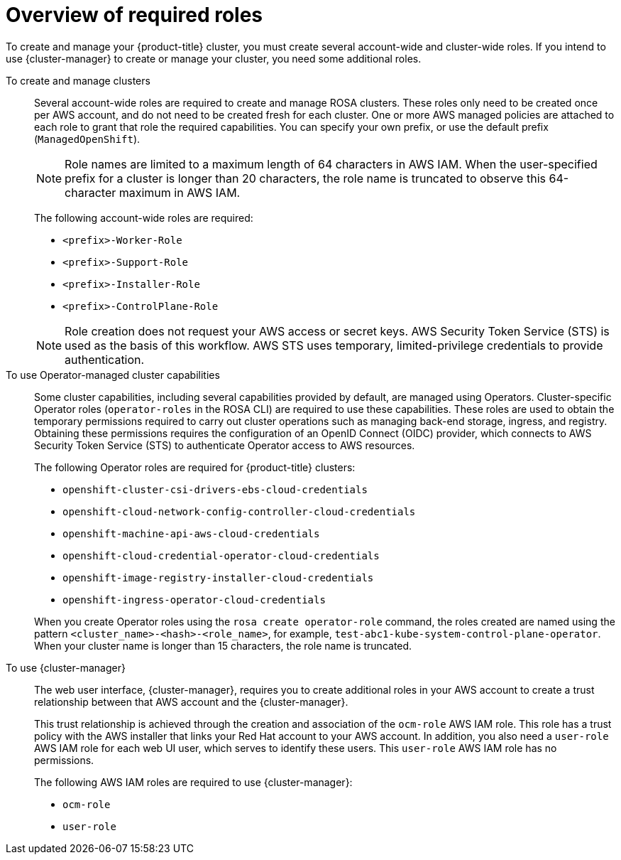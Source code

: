 // Module included in the following assemblies:
// * rosa_planning/rosa-hcp-prepare-iam-resources.adoc
:_mod-docs-content-type: MODULE
[id="rosa-prereq-roles-overview"]
= Overview of required roles

To create and manage your {product-title} cluster, you must create several account-wide and cluster-wide roles. If you intend to use {cluster-manager} to create or manage your cluster, you need some additional roles.

To create and manage clusters:: Several account-wide roles are required to create and manage ROSA clusters. These roles only need to be created once per AWS account, and do not need to be created fresh for each cluster. One or more AWS managed policies are attached to each role to grant that role the required capabilities. You can specify your own prefix, or use the default prefix (`ManagedOpenShift`).
+
[NOTE]
====
Role names are limited to a maximum length of 64 characters in AWS IAM. When the user-specified prefix for a cluster is longer than 20 characters, the role name is truncated to observe this 64-character maximum in AWS IAM.
====
ifdef::openshift-rosa-hcp[]
+
For {hcp-title} clusters, you must create the following account-wide roles and attach the indicated AWS managed policies:
+
.Required account roles and AWS policies for {hcp-title}
[options="header"]
|===
| Role name | AWS policy names

| `<prefix>-HCP-ROSA-Worker-Role`
| `ROSAWorkerInstancePolicy` and `AmazonEC2ContainerRegistryReadOnly`

| `<prefix>-HCP-ROSA-Support-Role`
| `ROSASRESupportPolicy`

| `<prefix>-HCP-ROSA-Installer-Role`
| `ROSAInstallerPolicy`

|===
+
endif::openshift-rosa-hcp[]
ifndef::openshift-rosa-hcp[]
+
The following account-wide roles are required:

** `<prefix>-Worker-Role`
** `<prefix>-Support-Role`
** `<prefix>-Installer-Role`
** `<prefix>-ControlPlane-Role`

+
endif::openshift-rosa-hcp[]
[NOTE]
====
Role creation does not request your AWS access or secret keys. AWS Security Token Service (STS) is used as the basis of this workflow. AWS STS uses temporary, limited-privilege credentials to provide authentication.
====

To use Operator-managed cluster capabilities:: Some cluster capabilities, including several capabilities provided by default, are managed using Operators. Cluster-specific Operator roles (`operator-roles` in the ROSA CLI) are required to use these capabilities. These roles are used to obtain the temporary permissions required to carry out cluster operations such as managing back-end storage, ingress, and registry. Obtaining these permissions requires the configuration of an OpenID Connect (OIDC) provider, which connects to AWS Security Token Service (STS) to authenticate Operator access to AWS resources.
ifndef::openshift-rosa-hcp[]
+
The following Operator roles are required for {product-title} clusters:

** `openshift-cluster-csi-drivers-ebs-cloud-credentials`
** `openshift-cloud-network-config-controller-cloud-credentials`
** `openshift-machine-api-aws-cloud-credentials`
** `openshift-cloud-credential-operator-cloud-credentials`
** `openshift-image-registry-installer-cloud-credentials`
** `openshift-ingress-operator-cloud-credentials`

+
endif::openshift-rosa-hcp[]
ifdef::openshift-rosa-hcp[]
+
For {hcp-title} clusters, you must create the following Operator roles and attach the indicated AWS Managed policies:
+
.Required Operator roles and AWS Managed policies for {hcp-title}
[options="header"]
|===
| Role name | AWS-managed policy name

| `openshift-cloud-network-config-controller-c`
| `ROSACloudNetworkConfigOperatorPolicy`

| `openshift-image-registry-installer-cloud-credentials`
| `ROSAImageRegistryOperatorPolicy`

| `kube-system-kube-controller-manager`
| `ROSAKubeControllerPolicy`

| `kube-system-capa-controller-manager`
| `ROSANodePoolManagementPolicy`

| `kube-system-control-plane-operator`
| `ROSAControlPlaneOperatorPolicy`

| `kube-system-kms-provider`
| `ROSAKMSProviderPolicy`

| `openshift-ingress-operator-cloud-credentials`
| `ROSAIngressOperatorPolicy`

| `openshift-cluster-csi-drivers-ebs-cloud-credentials`
| `ROSAAmazonEBSCSIDriverOperatorPolicy`

|===
+
endif::openshift-rosa-hcp[]
When you create Operator roles using the `rosa create operator-role` command, the roles created are named using the pattern `<cluster_name>-<hash>-<role_name>`, for example, `test-abc1-kube-system-control-plane-operator`. When your cluster name is longer than 15 characters, the role name is truncated.


To use {cluster-manager}:: The web user interface, {cluster-manager}, requires you to create additional roles in your AWS account to create a trust relationship between that AWS account and the {cluster-manager}.
+
This trust relationship is achieved through the creation and association of the `ocm-role` AWS IAM role. This role has a trust policy with the AWS installer that links your Red{nbsp}Hat account to your AWS account. In addition, you also need a `user-role` AWS IAM role for each web UI user, which serves to identify these users. This `user-role` AWS IAM role has no permissions.
+
The following AWS IAM roles are required to use {cluster-manager}:

** `ocm-role`
** `user-role`
